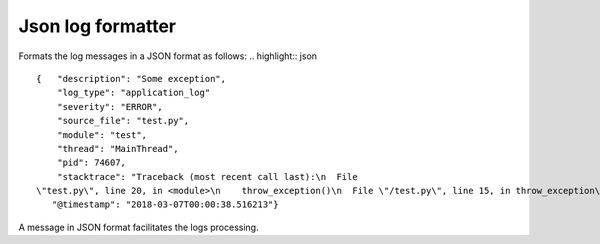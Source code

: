 Json log formatter
=======================

.. image:: https://travis-ci.org/ObadaAlexandru/JsonLogFormatter.svg?branch=master
    :target: https://travis-ci.org/ObadaAlexandru/JsonLogFormatter

Formats the log messages in a JSON format as follows:
.. highlight:: json
::
 {   "description": "Some exception",
     "log_type": "application_log"
     "severity": "ERROR",
     "source_file": "test.py",
     "module": "test",
     "thread": "MainThread",
     "pid": 74607,
     "stacktrace": "Traceback (most recent call last):\n  File
 \"test.py\", line 20, in <module>\n    throw_exception()\n  File \"/test.py\", line 15, in throw_exception\nraise ValueError('Some exception')\nValueError: Some exception",
    "@timestamp": "2018-03-07T00:00:38.516213"}


A message in JSON format facilitates the logs processing.